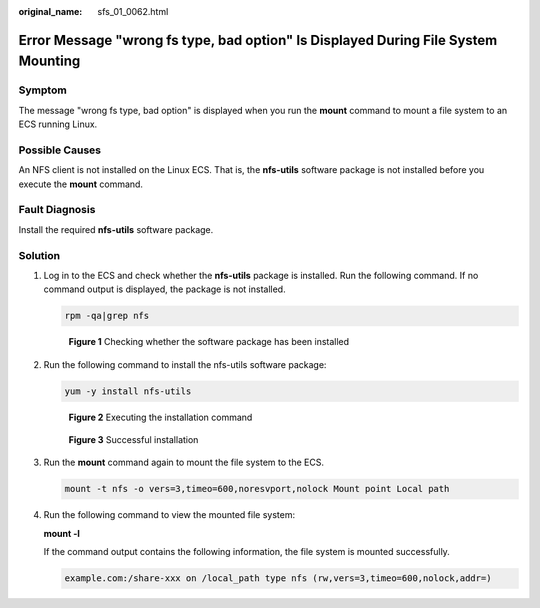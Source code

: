 :original_name: sfs_01_0062.html

.. _sfs_01_0062:

Error Message "wrong fs type, bad option" Is Displayed During File System Mounting
==================================================================================

Symptom
-------

The message "wrong fs type, bad option" is displayed when you run the **mount** command to mount a file system to an ECS running Linux.

Possible Causes
---------------

An NFS client is not installed on the Linux ECS. That is, the **nfs-utils** software package is not installed before you execute the **mount** command.

Fault Diagnosis
---------------

Install the required **nfs-utils** software package.

Solution
--------

#. Log in to the ECS and check whether the **nfs-utils** package is installed. Run the following command. If no command output is displayed, the package is not installed.

   .. code-block::

      rpm -qa|grep nfs


   .. figure:: /_static/images/en-us_image_0000001516076968.png
      :alt: **Figure 1** Checking whether the software package has been installed

      **Figure 1** Checking whether the software package has been installed

#. Run the following command to install the nfs-utils software package:

   .. code-block::

      yum -y install nfs-utils


   .. figure:: /_static/images/en-us_image_0000001567196553.png
      :alt: **Figure 2** Executing the installation command

      **Figure 2** Executing the installation command


   .. figure:: /_static/images/en-us_image_0000001567396725.png
      :alt: **Figure 3** Successful installation

      **Figure 3** Successful installation

#. Run the **mount** command again to mount the file system to the ECS.

   .. code-block::

      mount -t nfs -o vers=3,timeo=600,noresvport,nolock Mount point Local path

#. Run the following command to view the mounted file system:

   **mount -l**

   If the command output contains the following information, the file system is mounted successfully.

   .. code-block::

      example.com:/share-xxx on /local_path type nfs (rw,vers=3,timeo=600,nolock,addr=)
